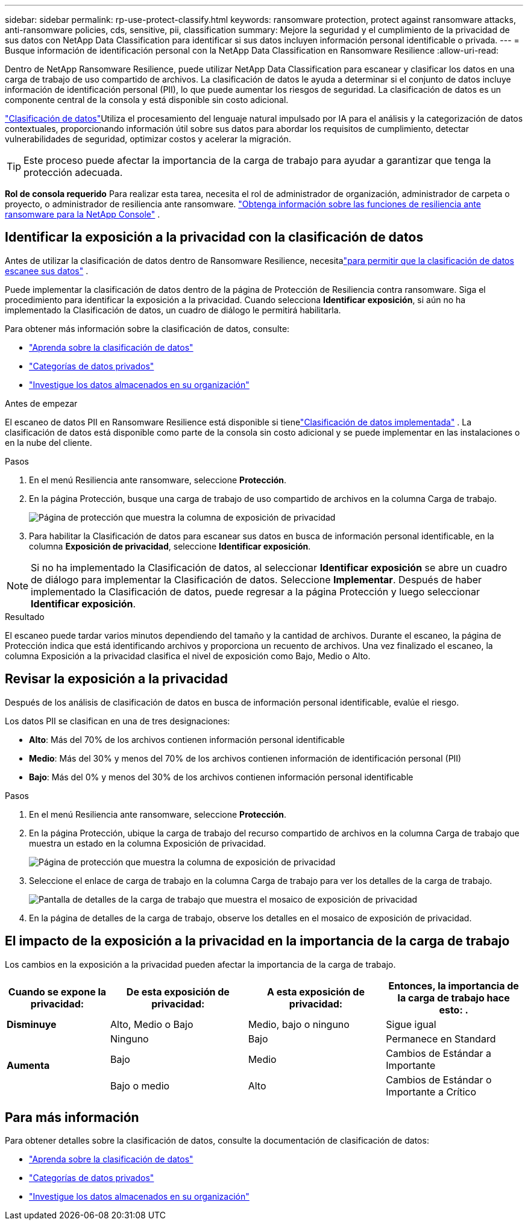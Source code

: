 ---
sidebar: sidebar 
permalink: rp-use-protect-classify.html 
keywords: ransomware protection, protect against ransomware attacks, anti-ransomware policies, cds, sensitive, pii, classification 
summary: Mejore la seguridad y el cumplimiento de la privacidad de sus datos con NetApp Data Classification para identificar si sus datos incluyen información personal identificable o privada. 
---
= Busque información de identificación personal con la NetApp Data Classification en Ransomware Resilience
:allow-uri-read: 


[role="lead"]
Dentro de NetApp Ransomware Resilience, puede utilizar NetApp Data Classification para escanear y clasificar los datos en una carga de trabajo de uso compartido de archivos.  La clasificación de datos le ayuda a determinar si el conjunto de datos incluye información de identificación personal (PII), lo que puede aumentar los riesgos de seguridad.  La clasificación de datos es un componente central de la consola y está disponible sin costo adicional.

link:https://docs.netapp.com/us-en/data-services-data-classification/["Clasificación de datos"^]Utiliza el procesamiento del lenguaje natural impulsado por IA para el análisis y la categorización de datos contextuales, proporcionando información útil sobre sus datos para abordar los requisitos de cumplimiento, detectar vulnerabilidades de seguridad, optimizar costos y acelerar la migración.


TIP: Este proceso puede afectar la importancia de la carga de trabajo para ayudar a garantizar que tenga la protección adecuada.

*Rol de consola requerido* Para realizar esta tarea, necesita el rol de administrador de organización, administrador de carpeta o proyecto, o administrador de resiliencia ante ransomware. link:https://docs.netapp.com/us-en/console-setup-admin/reference-iam-ransomware-roles.html["Obtenga información sobre las funciones de resiliencia ante ransomware para la NetApp Console"^] .



== Identificar la exposición a la privacidad con la clasificación de datos

Antes de utilizar la clasificación de datos dentro de Ransomware Resilience, necesitalink:https://docs.netapp.com/us-en/data-services-data-classification/task-deploy-cloud-compliance.html["para permitir que la clasificación de datos escanee sus datos"^] .

Puede implementar la clasificación de datos dentro de la página de Protección de Resiliencia contra ransomware.  Siga el procedimiento para identificar la exposición a la privacidad.  Cuando selecciona **Identificar exposición**, si aún no ha implementado la Clasificación de datos, un cuadro de diálogo le permitirá habilitarla.

Para obtener más información sobre la clasificación de datos, consulte:

* https://docs.netapp.com/us-en/data-services-data-classification/concept-classification.html["Aprenda sobre la clasificación de datos"^]
* https://docs.netapp.com/us-en/data-services-data-classification/reference-private-data-categories.html["Categorías de datos privados"^]
* https://docs.netapp.com/us-en/data-services-data-classification/task-investigate-data.html["Investigue los datos almacenados en su organización"^]


.Antes de empezar
El escaneo de datos PII en Ransomware Resilience está disponible si tienelink:https://docs.netapp.com/us-en/data-services-data-classification/task-deploy-cloud-compliance.html["Clasificación de datos implementada"^] . La clasificación de datos está disponible como parte de la consola sin costo adicional y se puede implementar en las instalaciones o en la nube del cliente.

.Pasos
. En el menú Resiliencia ante ransomware, seleccione *Protección*.
. En la página Protección, busque una carga de trabajo de uso compartido de archivos en la columna Carga de trabajo.
+
image:screen-protection-sensitive-preview-column.png["Página de protección que muestra la columna de exposición de privacidad"]

. Para habilitar la Clasificación de datos para escanear sus datos en busca de información personal identificable, en la columna *Exposición de privacidad*, seleccione *Identificar exposición*.



NOTE: Si no ha implementado la Clasificación de datos, al seleccionar *Identificar exposición* se abre un cuadro de diálogo para implementar la Clasificación de datos.  Seleccione *Implementar*.  Después de haber implementado la Clasificación de datos, puede regresar a la página Protección y luego seleccionar *Identificar exposición*.

.Resultado
El escaneo puede tardar varios minutos dependiendo del tamaño y la cantidad de archivos.  Durante el escaneo, la página de Protección indica que está identificando archivos y proporciona un recuento de archivos.  Una vez finalizado el escaneo, la columna Exposición a la privacidad clasifica el nivel de exposición como Bajo, Medio o Alto.



== Revisar la exposición a la privacidad

Después de los análisis de clasificación de datos en busca de información personal identificable, evalúe el riesgo.

Los datos PII se clasifican en una de tres designaciones:

* *Alto*: Más del 70% de los archivos contienen información personal identificable
* *Medio*: Más del 30% y menos del 70% de los archivos contienen información de identificación personal (PII)
* *Bajo*: Más del 0% y menos del 30% de los archivos contienen información personal identificable


.Pasos
. En el menú Resiliencia ante ransomware, seleccione *Protección*.
. En la página Protección, ubique la carga de trabajo del recurso compartido de archivos en la columna Carga de trabajo que muestra un estado en la columna Exposición de privacidad.
+
image:screen-protection-sensitive-preview-column.png["Página de protección que muestra la columna de exposición de privacidad"]

. Seleccione el enlace de carga de trabajo en la columna Carga de trabajo para ver los detalles de la carga de trabajo.
+
image:screen-protection-workload-details-privacy-exposure.png["Pantalla de detalles de la carga de trabajo que muestra el mosaico de exposición de privacidad"]

. En la página de detalles de la carga de trabajo, observe los detalles en el mosaico de exposición de privacidad.




== El impacto de la exposición a la privacidad en la importancia de la carga de trabajo

Los cambios en la exposición a la privacidad pueden afectar la importancia de la carga de trabajo.

[cols="15,20a,20,20"]
|===
| Cuando se expone la privacidad: | De esta exposición de privacidad: | A esta exposición de privacidad: | Entonces, la importancia de la carga de trabajo hace esto: . 


| *Disminuye*  a| 
Alto, Medio o Bajo
| Medio, bajo o ninguno | Sigue igual 


.3+| *Aumenta*  a| 
Ninguno
| Bajo | Permanece en Standard 


| Bajo  a| 
Medio
| Cambios de Estándar a Importante 


| Bajo o medio  a| 
Alto
| Cambios de Estándar o Importante a Crítico 
|===


== Para más información

Para obtener detalles sobre la clasificación de datos, consulte la documentación de clasificación de datos:

* https://docs.netapp.com/us-en/data-services-data-classification/concept-classification.html["Aprenda sobre la clasificación de datos"^]
* https://docs.netapp.com/us-en/data-services-data-classification/reference-private-data-categories.html["Categorías de datos privados"^]
* https://docs.netapp.com/us-en/data-services-data-classification/task-investigate-data.html["Investigue los datos almacenados en su organización"^]

